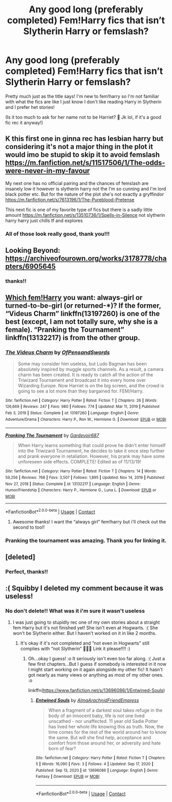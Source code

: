 #+TITLE: Any good long (preferably completed) Fem!Harry fics that isn’t Slytherin Harry or femslash?

* Any good long (preferably completed) Fem!Harry fics that isn’t Slytherin Harry or femslash?
:PROPERTIES:
:Author: squib27
:Score: 4
:DateUnix: 1613692018.0
:DateShort: 2021-Feb-19
:FlairText: Request
:END:
Pretty much just as the title says! I'm new to fem!harry so I'm not familiar with what the fics are like I just know I don't like reading Harry in Slytherin and I prefer het stories!

(Is it too much to ask for her name not to be Harriet? 😬 Jk lol, if it's a good fic rec it anyway!)


** K this first one in ginna rec has lesbian harry but considering it's not a major thing in the plot it would imo be stupid to skip it to avoid femslash [[https://m.fanfiction.net/s/11517506/1/The-odds-were-never-in-my-favour]]

My next one has no official pairing and the chances of femslash are insanely low it however is slytherin harry not the I'm so cunning and I'm lord black potter etc. But for the nature of the plot she's not exactly a gryffindor [[https://m.fanfiction.net/s/7613196/1/The-Pureblood-Pretense]]

This next fic is one of my favorite type of fics but there is a sadly little amount [[https://m.fanfiction.net/s/13510736/1/Spells-in-Silence]] not slytherin harry harry just chills tf and explores
:PROPERTIES:
:Author: helpmepleaseandtha
:Score: 3
:DateUnix: 1614793741.0
:DateShort: 2021-Mar-03
:END:

*** All of those look really good, thank you!!!
:PROPERTIES:
:Author: squib27
:Score: 2
:DateUnix: 1614806538.0
:DateShort: 2021-Mar-04
:END:


** Looking Beyond: [[https://archiveofourown.org/works/3178778/chapters/6905645]]
:PROPERTIES:
:Author: Lower-Consequence
:Score: 2
:DateUnix: 1613701564.0
:DateShort: 2021-Feb-19
:END:

*** thanks!!
:PROPERTIES:
:Author: squib27
:Score: 1
:DateUnix: 1613705584.0
:DateShort: 2021-Feb-19
:END:


** [[https://matej.ceplovi.cz/blog/cepls-introduction-to-femharrys.html][Which fem!Harry]] you want: always-girl or turned-to-be-girl (or returned-*)? If the former, “Videus Charm” linkffn(13197260) is one of the best (except, I am not totally sure, why she is a female). “Pranking the Tournament” linkffn(13132217) is from the other group.
:PROPERTIES:
:Author: ceplma
:Score: 2
:DateUnix: 1613717055.0
:DateShort: 2021-Feb-19
:END:

*** [[https://www.fanfiction.net/s/13197260/1/][*/The Videus Charm/*]] by [[https://www.fanfiction.net/u/4361079/OfPensandSwords][/OfPensandSwords/]]

#+begin_quote
  Some may consider him useless, but Ludo Bagman has been absolutely inspired by muggle sports channels. As a result, a camera charm has been created. It is ready to catch all the action of the Triwizard Tournament and broadcast it into every home over Wizarding Europe. Now Harriet is on the big screen, and the crowd is going to see a lot more than they bargained for. FEM/Harry.
#+end_quote

^{/Site/:} ^{fanfiction.net} ^{*|*} ^{/Category/:} ^{Harry} ^{Potter} ^{*|*} ^{/Rated/:} ^{Fiction} ^{T} ^{*|*} ^{/Chapters/:} ^{26} ^{*|*} ^{/Words/:} ^{126,669} ^{*|*} ^{/Reviews/:} ^{247} ^{*|*} ^{/Favs/:} ^{980} ^{*|*} ^{/Follows/:} ^{774} ^{*|*} ^{/Updated/:} ^{Mar} ^{11,} ^{2019} ^{*|*} ^{/Published/:} ^{Feb} ^{3,} ^{2019} ^{*|*} ^{/Status/:} ^{Complete} ^{*|*} ^{/id/:} ^{13197260} ^{*|*} ^{/Language/:} ^{English} ^{*|*} ^{/Genre/:} ^{Adventure/Drama} ^{*|*} ^{/Characters/:} ^{Harry} ^{P.,} ^{Ron} ^{W.,} ^{Hermione} ^{G.} ^{*|*} ^{/Download/:} ^{[[http://www.ff2ebook.com/old/ffn-bot/index.php?id=13197260&source=ff&filetype=epub][EPUB]]} ^{or} ^{[[http://www.ff2ebook.com/old/ffn-bot/index.php?id=13197260&source=ff&filetype=mobi][MOBI]]}

--------------

[[https://www.fanfiction.net/s/13132217/1/][*/Pranking The Tournament/*]] by [[https://www.fanfiction.net/u/6295324/Gardevoir687][/Gardevoir687/]]

#+begin_quote
  When Harry learns something that could prove he didn't enter himself into the Triwizard Tournament, he decides to take it once step further and prank everyone in retaliation. However, his prank may have some unforeseen side effects. COMPLETE! Edited as of 11/13/19!
#+end_quote

^{/Site/:} ^{fanfiction.net} ^{*|*} ^{/Category/:} ^{Harry} ^{Potter} ^{*|*} ^{/Rated/:} ^{Fiction} ^{T} ^{*|*} ^{/Chapters/:} ^{14} ^{*|*} ^{/Words/:} ^{59,256} ^{*|*} ^{/Reviews/:} ^{768} ^{*|*} ^{/Favs/:} ^{3,507} ^{*|*} ^{/Follows/:} ^{1,895} ^{*|*} ^{/Updated/:} ^{Nov} ^{14,} ^{2019} ^{*|*} ^{/Published/:} ^{Nov} ^{27,} ^{2018} ^{*|*} ^{/Status/:} ^{Complete} ^{*|*} ^{/id/:} ^{13132217} ^{*|*} ^{/Language/:} ^{English} ^{*|*} ^{/Genre/:} ^{Humor/Friendship} ^{*|*} ^{/Characters/:} ^{Harry} ^{P.,} ^{Hermione} ^{G.,} ^{Luna} ^{L.} ^{*|*} ^{/Download/:} ^{[[http://www.ff2ebook.com/old/ffn-bot/index.php?id=13132217&source=ff&filetype=epub][EPUB]]} ^{or} ^{[[http://www.ff2ebook.com/old/ffn-bot/index.php?id=13132217&source=ff&filetype=mobi][MOBI]]}

--------------

*FanfictionBot*^{2.0.0-beta} | [[https://github.com/FanfictionBot/reddit-ffn-bot/wiki/Usage][Usage]] | [[https://www.reddit.com/message/compose?to=tusing][Contact]]
:PROPERTIES:
:Author: FanfictionBot
:Score: 1
:DateUnix: 1613717080.0
:DateShort: 2021-Feb-19
:END:

**** Awesome thanks! I want the “always girl” fem!harry but i'll check out the second to too!!
:PROPERTIES:
:Author: squib27
:Score: 1
:DateUnix: 1613740902.0
:DateShort: 2021-Feb-19
:END:


*** Pranking the tournament was amazing. Thank you for linking it.
:PROPERTIES:
:Author: mlatu315
:Score: 1
:DateUnix: 1613784981.0
:DateShort: 2021-Feb-20
:END:


** [deleted]
:PROPERTIES:
:Score: 2
:DateUnix: 1613741729.0
:DateShort: 2021-Feb-19
:END:

*** Perfect, thanks!!
:PROPERTIES:
:Author: squib27
:Score: 1
:DateUnix: 1613781025.0
:DateShort: 2021-Feb-20
:END:


** :( Squibby I deleted my comment because it was useless!
:PROPERTIES:
:Score: 2
:DateUnix: 1613699300.0
:DateShort: 2021-Feb-19
:END:

*** No don't delete!! What was it i'm sure it wasn't useless
:PROPERTIES:
:Author: squib27
:Score: 1
:DateUnix: 1613705554.0
:DateShort: 2021-Feb-19
:END:

**** I was just going to stupidly rec one of my own stories about a straight fem Harry but it's not finished yet! She isn't even at Hogwarts. :( She won't be Slytherin either. But I haven't worked on it in like 2 months.
:PROPERTIES:
:Score: 1
:DateUnix: 1613705976.0
:DateShort: 2021-Feb-19
:END:

***** It's okay if it's not completed and “not even in Hogwarts” still complies with “not Slytherin” 🤷🏻‍♀️ Link it please!!!! :)
:PROPERTIES:
:Author: squib27
:Score: 1
:DateUnix: 1613709692.0
:DateShort: 2021-Feb-19
:END:

****** Oh...okay I guess! :o It seriously isn't even too far along. :( Just a few first chapters...But I guess if somebody is interested in it now I might start working on it again alongside my other fic! It hasn't got nearly as many views or anything as most of my other ones. :o

linkffn([[https://www.fanfiction.net/s/13696086/1/Entwined-Souls]])
:PROPERTIES:
:Score: 1
:DateUnix: 1613710141.0
:DateShort: 2021-Feb-19
:END:

******* [[https://www.fanfiction.net/s/13696086/1/][*/Entwined Souls/*]] by [[https://www.fanfiction.net/u/14185200/AlmaArachnidFriendEmpress][/AlmaArachnidFriendEmpress/]]

#+begin_quote
  When a fragment of a darkest soul takes refuge in the body of an innocent baby, life is not one lived unscathed - nor unaffected. 11 year old Sadie Potter has lived her whole life knowing this as truth. Now, the time comes for the rest of the world around her to know the same. But will she find help, acceptance and comfort from those around her, or adversity and hate born of fear?
#+end_quote

^{/Site/:} ^{fanfiction.net} ^{*|*} ^{/Category/:} ^{Harry} ^{Potter} ^{*|*} ^{/Rated/:} ^{Fiction} ^{T} ^{*|*} ^{/Chapters/:} ^{5} ^{*|*} ^{/Words/:} ^{16,090} ^{*|*} ^{/Favs/:} ^{3} ^{*|*} ^{/Follows/:} ^{4} ^{*|*} ^{/Updated/:} ^{Sep} ^{17,} ^{2020} ^{*|*} ^{/Published/:} ^{Sep} ^{13,} ^{2020} ^{*|*} ^{/id/:} ^{13696086} ^{*|*} ^{/Language/:} ^{English} ^{*|*} ^{/Genre/:} ^{Fantasy} ^{*|*} ^{/Download/:} ^{[[http://www.ff2ebook.com/old/ffn-bot/index.php?id=13696086&source=ff&filetype=epub][EPUB]]} ^{or} ^{[[http://www.ff2ebook.com/old/ffn-bot/index.php?id=13696086&source=ff&filetype=mobi][MOBI]]}

--------------

*FanfictionBot*^{2.0.0-beta} | [[https://github.com/FanfictionBot/reddit-ffn-bot/wiki/Usage][Usage]] | [[https://www.reddit.com/message/compose?to=tusing][Contact]]
:PROPERTIES:
:Author: FanfictionBot
:Score: 1
:DateUnix: 1613710161.0
:DateShort: 2021-Feb-19
:END:
